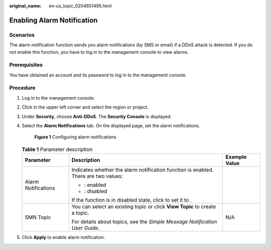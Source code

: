 :original_name: en-us_topic_0204851495.html

.. _en-us_topic_0204851495:

Enabling Alarm Notification
===========================

Scenarios
---------

The alarm notification function sends you alarm notifications (by SMS or email) if a DDoS attack is detected. If you do not enable this function, you have to log in to the management console to view alarms.

Prerequisites
-------------

You have obtained an account and its password to log in to the management console.

Procedure
---------

#. Log in to the management console.

#. Click |image1| in the upper left corner and select the region or project.

#. Under **Security**, choose **Anti-DDoS**. The **Security Console** is displayed.

#. Select the **Alarm Notifications** tab. On the displayed page, set the alarm notifications.


   .. figure:: /_static/images/en-us_image_0217501082.png
      :alt: **Figure 1** Configuring alarm notifications

      **Figure 1** Configuring alarm notifications

   .. table:: **Table 1** Parameter description

      +-----------------------+-------------------------------------------------------------------------------------+-----------------------+
      | Parameter             | Description                                                                         | Example Value         |
      +=======================+=====================================================================================+=======================+
      | Alarm Notifications   | Indicates whether the alarm notification function is enabled. There are two values: | |image6|              |
      |                       |                                                                                     |                       |
      |                       | -  |image2|: enabled                                                                |                       |
      |                       | -  |image3|: disabled                                                               |                       |
      |                       |                                                                                     |                       |
      |                       | If the function is in disabled state, click |image4| to set it to |image5|.         |                       |
      +-----------------------+-------------------------------------------------------------------------------------+-----------------------+
      | SMN Topic             | You can select an existing topic or click **View Topic** to create a topic.         | N/A                   |
      |                       |                                                                                     |                       |
      |                       | For details about topics, see the *Simple Message Notification User Guide*.         |                       |
      +-----------------------+-------------------------------------------------------------------------------------+-----------------------+

#. Click **Apply** to enable alarm notification.

.. |image1| image:: /_static/images/en-us_image_0237050217.png
.. |image2| image:: /_static/images/en-us_image_0237055345.png
.. |image3| image:: /_static/images/en-us_image_0237055521.png
.. |image4| image:: /_static/images/en-us_image_0237055521.png
.. |image5| image:: /_static/images/en-us_image_0237055345.png
.. |image6| image:: /_static/images/en-us_image_0237055345.png
